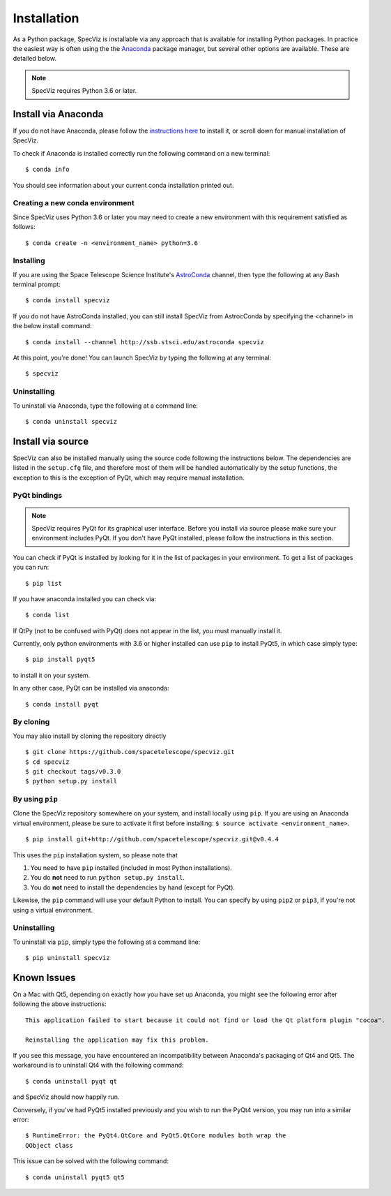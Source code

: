 .. highlight:: console

.. _specviz-installation:

Installation
============

As a Python package, SpecViz is installable via any approach that is available
for installing Python packages.  In practice the easiest way is often using the
the `Anaconda <https://anaconda.org>`__ package manager, but several other
options are available.  These are detailed below.

.. note::

    SpecViz requires Python 3.6 or later.

Install via Anaconda
--------------------

If you do not have Anaconda, please follow the `instructions here
<https://www.anaconda.com/distribution/>`_ to install it, or scroll down for
manual installation of SpecViz.

To check if Anaconda is installed correctly run the following command on a
new terminal::

    $ conda info

You should see information about your current conda installation printed out.

Creating a new conda environment
^^^^^^^^^^^^^^^^^^^^^^^^^^^^^^^^

Since SpecViz uses Python 3.6 or later you may need to create a new environment with
this requirement satisfied as follows::

    $ conda create -n <environment_name> python=3.6

Installing
^^^^^^^^^^

If you are using the Space Telescope Science Institute's
`AstroConda <https://astroconda.readthedocs.io/>`_ channel,  then type the following
at any Bash terminal prompt::

    $ conda install specviz

If you do not have AstroConda installed, you can still install SpecViz from
AstrocConda by specifying the <channel> in the below install command::

    $ conda install --channel http://ssb.stsci.edu/astroconda specviz

At this point, you're done! You can launch SpecViz by typing the following at
any terminal::

    $ specviz


Uninstalling
^^^^^^^^^^^^

To uninstall via Anaconda, type the following at a command line::

    $ conda uninstall specviz


Install via source
------------------

SpecViz can also be installed manually using the source code following the
instructions below. The dependencies are listed in the ``setup.cfg`` file, and
therefore most of them will be handled automatically by the setup functions,
the exception to this is  the exception of PyQt, which may require manual
installation.

PyQt bindings
^^^^^^^^^^^^^

.. note::

    SpecViz requires PyQt for its graphical user interface. Before you install
    via source please make sure your environment includes PyQt. If you don't have
    PyQt installed, please follow the instructions in this section.

You can check if PyQt is installed by looking for it in the list of packages in your
environment. To get a list of packages you can run::

        $ pip list

If you have anaconda installed you can check via::

        $ conda list

If QtPy (not to be confused with PyQt) does not appear in the list, you must manually
install it.

Currently, only python environments with 3.6 or higher
installed can use ``pip`` to install PyQt5, in which case simply type::

    $ pip install pyqt5

to install it on your system.

In any other case, PyQt can be installed via anaconda::

    $ conda install pyqt


By cloning
^^^^^^^^^^

You may also install by cloning the repository directly

::

    $ git clone https://github.com/spacetelescope/specviz.git
    $ cd specviz
    $ git checkout tags/v0.3.0
    $ python setup.py install


By using ``pip``
^^^^^^^^^^^^^^^^

Clone the SpecViz repository somewhere on your system, and install locally using
``pip``. If you are using an Anaconda virtual environment, please be sure to
activate it first before installing: ``$ source activate <environment_name>``.

::

    $ pip install git+http://github.com/spacetelescope/specviz.git@v0.4.4

This uses the ``pip`` installation system, so please note that

1. You need to have ``pip`` installed (included in most Python installations).
2. You do **not** need to run ``python setup.py install``.
3. You do **not** need to install the dependencies by hand (except for PyQt).

Likewise, the ``pip`` command will use your default Python to install.
You can specify by using ``pip2`` or ``pip3``, if you're not using a virtual
environment.


Uninstalling
^^^^^^^^^^^^

To uninstall via ``pip``, simply type the following at a command line::

    $ pip uninstall specviz


Known Issues
------------

On a Mac with Qt5, depending on exactly how you have set up Anaconda, you might
see the following error after following the above instructions::

    This application failed to start because it could not find or load the Qt platform plugin "cocoa".

    Reinstalling the application may fix this problem.

If you see this message, you have encountered an incompatibility between
Anaconda's packaging of Qt4 and Qt5. The workaround is to uninstall Qt4 with the
following command::

    $ conda uninstall pyqt qt

and SpecViz should now happily run.

Conversely, if you've had PyQt5 installed previously and you wish to run the
PyQt4 version, you may run into a similar error::

    $ RuntimeError: the PyQt4.QtCore and PyQt5.QtCore modules both wrap the
    QObject class

This issue can be solved with the following command::

    $ conda uninstall pyqt5 qt5
